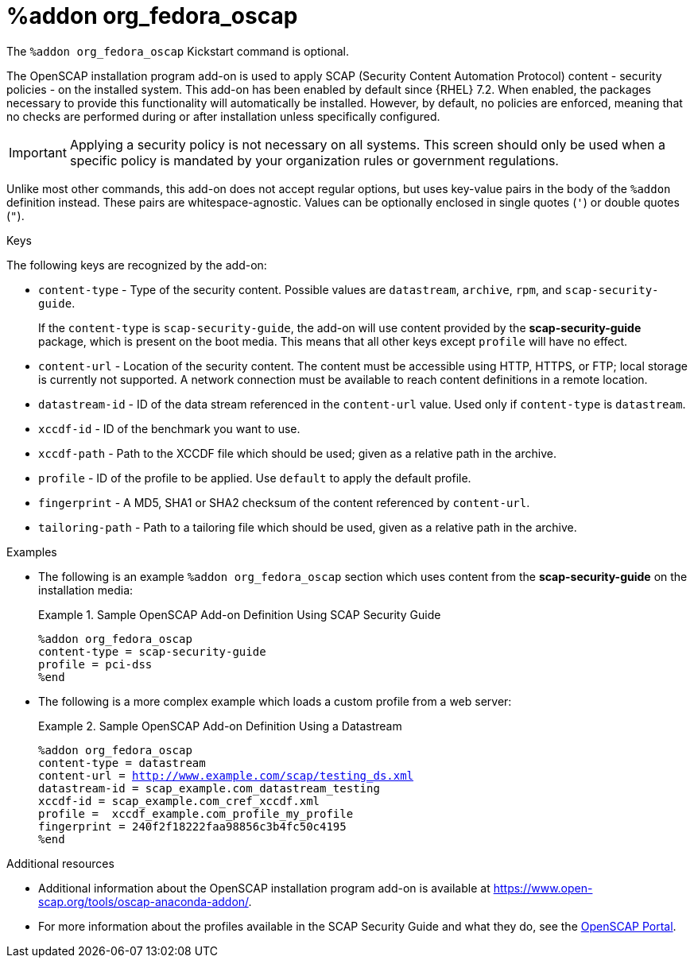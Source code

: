 [id="addon-org_fedora_oscap_{context}"]
= %addon org_fedora_oscap

The [command]`%addon org_fedora_oscap` Kickstart command is optional.

The OpenSCAP installation program add-on is used to apply SCAP (Security Content Automation Protocol) content - security policies - on the installed system. This add-on has been enabled by default since {RHEL}{nbsp}7.2. When enabled, the packages necessary to provide this functionality will automatically be installed. However, by default, no policies are enforced, meaning that no checks are performed during or after installation unless specifically configured.

[IMPORTANT]
======
Applying a security policy is not necessary on all systems. This screen should only be used when a specific policy is mandated by your organization rules or government regulations.
======

Unlike most other commands, this add-on does not accept regular options, but uses key-value pairs in the body of the [command]`%addon` definition instead. These pairs are whitespace-agnostic. Values can be optionally enclosed in single quotes (`'`) or double quotes (`"`).

.Keys

The following keys are recognized by the add-on:

* `content-type` - Type of the security content. Possible values are `datastream`, `archive`, `rpm`, and `scap-security-guide`.
+
If the `content-type` is `scap-security-guide`, the add-on will use content provided by the [package]*scap-security-guide* package, which is present on the boot media. This means that all other keys except `profile` will have no effect.

* `content-url` - Location of the security content. The content must be accessible using HTTP, HTTPS, or FTP; local storage is currently not supported. A network connection must be available to reach content definitions in a remote location.

* `datastream-id` - ID of the data stream referenced in the `content-url` value. Used only if `content-type` is `datastream`.

* `xccdf-id` - ID of the benchmark you want to use.

* `xccdf-path` - Path to the XCCDF file which should be used; given as a relative path in the archive.

* `profile` - ID of the profile to be applied. Use `default` to apply the default profile.

* `fingerprint` - A MD5, SHA1 or SHA2 checksum of the content referenced by `content-url`.

* `tailoring-path` - Path to a tailoring file which should be used, given as a relative path in the archive.

.Examples

* The following is an example [command]`%addon org_fedora_oscap` section which uses content from the [package]*scap-security-guide* on the installation media:
+
[[exam-org-fedora-oscap-ssg]]
.Sample OpenSCAP Add-on Definition Using SCAP Security Guide
========
[subs="quotes,macros"]
----
[command]`%addon org_fedora_oscap`
content-type = scap-security-guide
profile = pci-dss
[command]`%end`
----
========

* The following is a more complex example which loads a custom profile from a web server:
+
[[exam-org-fedora-oscap-datastream]]
.Sample OpenSCAP Add-on Definition Using a Datastream
========
[subs="quotes,macros"]
----
[command]`%addon org_fedora_oscap`
content-type = datastream
content-url = http://www.example.com/scap/testing_ds.xml
datastream-id = scap_example.com_datastream_testing
xccdf-id = scap_example.com_cref_xccdf.xml
profile =  xccdf_example.com_profile_my_profile
fingerprint = 240f2f18222faa98856c3b4fc50c4195
[command]`%end`
----
========

.Additional resources

* Additional information about the OpenSCAP installation program add-on is available at link:https://www.open-scap.org/tools/oscap-anaconda-addon/[].

* For more information about the profiles available in the SCAP Security Guide and what they do, see the link:http://www.open-scap.org/security-policies/choosing-policy/[OpenSCAP Portal].

